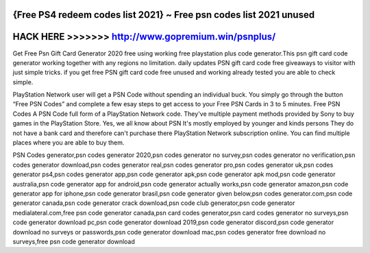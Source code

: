 {Free PS4 redeem codes list 2021} ~ Free psn codes list 2021 unused
===================================================================



HACK HERE >>>>>>> http://www.gopremium.win/psnplus/
===================================================



Get Free Psn Gift Card Generator 2020 free using working free playstation plus code generator.This psn gift card code generator working together with any regions no limitation. daily updates PSN gift card code free giveaways to visitor with just simple tricks. if you get free PSN gift card code free unused and working already tested you are able to check simple.

PlayStation Network user will get a PSN Code without spending an individual buck. You simply go through the button “Free PSN Codes” and complete a few esay steps to get access to your Free PSN Cards in 3 to 5 minutes. Free PSN Codes A PSN Code full form of a PlayStation Network code. They've multiple payment methods provided by Sony to buy games in the PlayStation Store. Yes, we all know about PSN It's mostly employed by younger and kinds persons They do not have a bank card and therefore can't purchase there PlayStation Network subscription online. You can find multiple places where you are able to buy them.

PSN Codes generator,psn codes generator 2020,psn codes generator no survey,psn codes generator no verification,psn codes generator download,psn codes generator real,psn codes generator pro,psn codes generator uk,psn codes generator ps4,psn codes generator app,psn code generator apk,psn code generator apk mod,psn code generator australia,psn code generator app for android,psn code generator actually works,psn code generator amazon,psn code generator app for iphone,psn code generator brasil,psn code generator given below,psn codes generator.com,psn code generator canada,psn code generator crack download,psn code club generator,psn code generator medialateral.com,free psn code generator canada,psn card codes generator,psn card codes generator no surveys,psn code generator download pc,psn code generator download 2019,psn code generator discord,psn code generator download no surveys or passwords,psn code generator download mac,psn codes generator free download no surveys,free psn code generator download
